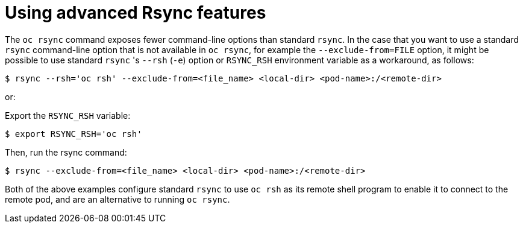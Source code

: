 // Module included in the following assemblies:
//
// * nodes/nodes-containers-copying-files.adoc

:_mod-docs-content-type: CONCEPT
[id="nodes-containers-copying-files-rsync_{context}"]
= Using advanced Rsync features

The `oc rsync` command exposes fewer command-line options than standard `rsync`.
In the case that you want to use a standard `rsync` command-line option that is
not available in `oc rsync`, for example the `--exclude-from=FILE` option, it
might be possible to use standard `rsync` 's `--rsh` (`-e`) option or `RSYNC_RSH`
environment variable as a workaround, as follows:

[source,terminal]
----
$ rsync --rsh='oc rsh' --exclude-from=<file_name> <local-dir> <pod-name>:/<remote-dir>
----

or:

Export the `RSYNC_RSH` variable:

[source,terminal]
----
$ export RSYNC_RSH='oc rsh'
----

Then, run the rsync command:

[source,terminal]
----
$ rsync --exclude-from=<file_name> <local-dir> <pod-name>:/<remote-dir>
----

Both of the above examples configure standard `rsync` to use `oc rsh` as its
remote shell program to enable it to connect to the remote pod, and are an
alternative to running `oc rsync`.
